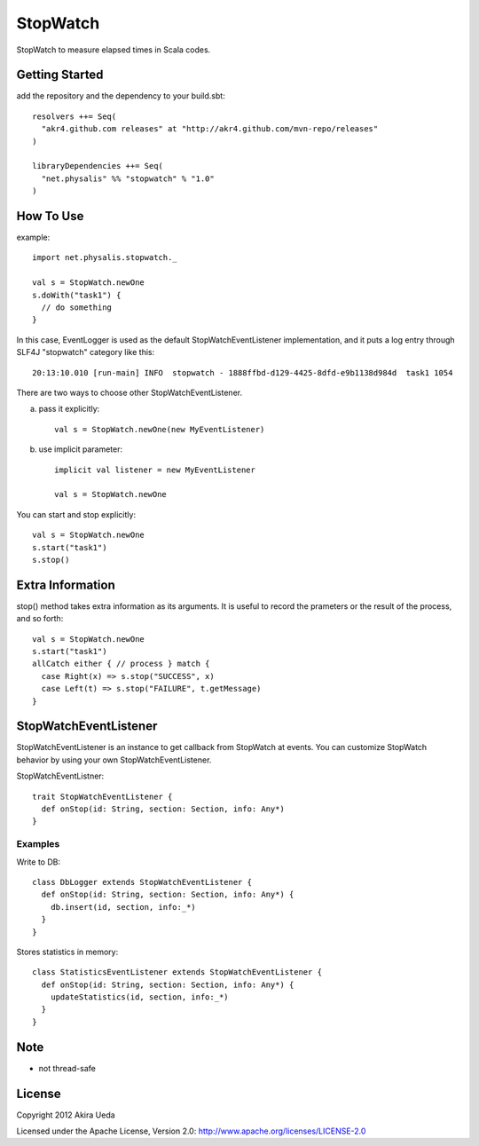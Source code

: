 StopWatch
============
StopWatch to measure elapsed times in Scala codes.

Getting Started
----------------
add the repository and the dependency to your build.sbt::

    resolvers ++= Seq(
      "akr4.github.com releases" at "http://akr4.github.com/mvn-repo/releases"
    )

    libraryDependencies ++= Seq(
      "net.physalis" %% "stopwatch" % "1.0"
    )

How To Use
--------------
example::

    import net.physalis.stopwatch._
    
    val s = StopWatch.newOne
    s.doWith("task1") {
      // do something
    }

In this case, EventLogger is used as the default StopWatchEventListener implementation,
and it puts a log entry through SLF4J "stopwatch" category like this::

    20:13:10.010 [run-main] INFO  stopwatch - 1888ffbd-d129-4425-8dfd-e9b1138d984d  task1 1054

There are two ways to choose other StopWatchEventListener.

a. pass it explicitly::

    val s = StopWatch.newOne(new MyEventListener)

b. use implicit parameter::

    implicit val listener = new MyEventListener
    
    val s = StopWatch.newOne

You can start and stop explicitly::

    val s = StopWatch.newOne
    s.start("task1")
    s.stop()

Extra Information
-------------------------
stop() method takes extra information as its arguments. It is useful to record the prameters or the result of the process, and so forth::

    val s = StopWatch.newOne
    s.start("task1")
    allCatch either { // process } match {
      case Right(x) => s.stop("SUCCESS", x)
      case Left(t) => s.stop("FAILURE", t.getMessage)
    }

StopWatchEventListener
-------------------------
StopWatchEventListener is an instance to get callback from StopWatch at events. You can customize StopWatch behavior by using your own StopWatchEventListener.

StopWatchEventListner::

    trait StopWatchEventListener {
      def onStop(id: String, section: Section, info: Any*)
    }

Examples
~~~~~~~~~~~~~~~
Write to DB::

    class DbLogger extends StopWatchEventListener {
      def onStop(id: String, section: Section, info: Any*) {
        db.insert(id, section, info:_*)
      }
    }

Stores statistics in memory::

    class StatisticsEventListener extends StopWatchEventListener {
      def onStop(id: String, section: Section, info: Any*) {
        updateStatistics(id, section, info:_*)
      }
    }

Note
--------
- not thread-safe

License
---------
Copyright 2012 Akira Ueda

Licensed under the Apache License, Version 2.0: http://www.apache.org/licenses/LICENSE-2.0

